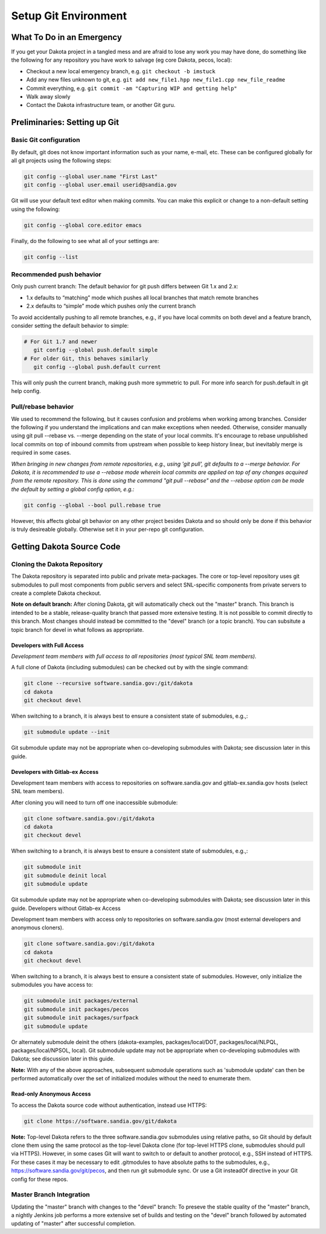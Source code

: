.. _setupgit-main:

"""""""""""""""""""""
Setup Git Environment
"""""""""""""""""""""

==========================
What To Do in an Emergency
==========================

If you get your Dakota project in a tangled mess and are afraid to lose any work you may have done, do something like the following for any repository you have work to salvage (eg core Dakota, pecos, local):

- Checkout a new local emergency branch, e.g. ``git checkout -b imstuck``
- Add any new files unknown to git, e.g. ``git add new_file1.hpp new_file1.cpp new_file_readme``
- Commit everything, e.g. ``git commit -am "Capturing WIP and getting help"``
- Walk away slowly
- Contact the Dakota infrastructure team, or another Git guru.

=============================
Preliminaries: Setting up Git
=============================

-----------------------
Basic Git configuration
-----------------------

By default, git does not know important information such as your name, e-mail, etc.  These can be configured globally for all git projects using the following steps:

.. code-block::

   git config --global user.name "First Last"
   git config --global user.email userid@sandia.gov


Git will use your default text editor when making commits.  You can make this explicit or change to a non-default setting using the following:

.. code-block::

   git config --global core.editor emacs


Finally, do the following to see what all of your settings are:

.. code-block::

   git config --list


-------------------------
Recommended push behavior
-------------------------

Only push current branch: The default behavior for git push differs between Git 1.x and 2.x:

- 1.x defaults to “matching” mode which pushes all local branches that match remote branches
- 2.x defaults to “simple” mode which pushes only the current branch

To avoid accidentally pushing to all remote branches, e.g., if you have local commits on both devel and a feature branch, consider setting the default behavior to simple:

.. code-block::

   # For Git 1.7 and newer
      git config --global push.default simple
   # For older Git, this behaves similarly
      git config --global push.default current


This will only push the current branch, making push more symmetric to pull.  For more info search for push.default in git help config.

--------------------
Pull/rebase behavior
--------------------

We used to recommend the following, but it causes confusion and problems when working among branches. Consider the following if you understand the implications and can make exceptions when needed. Otherwise, consider manually using git pull --rebase vs. --merge depending on the state of your local commits. It's encourage to rebase unpublished local commits on top of inbound commits from upstream when possible to keep history linear, but inevitably merge is required in some cases.

*When bringing in new changes from remote repositories, e.g., using 'git pull', git defaults to a --merge behavior.  For Dakota, it is recommended to use a --rebase mode wherein local commits are applied on top of any changes acquired from the remote repository.  This is done using the command "git pull --rebase" and the --rebase option can be made the default by setting a global config option, e.g.:*

.. code-block::

   git config --global --bool pull.rebase true

However, this affects global git behavior on any other project besides Dakota and so should only be done if this behavior is truly desireable globally. Otherwise set it in your per-repo git configuration.

==========================
Getting Dakota Source Code
==========================

-----------------------------
Cloning the Dakota Repository
-----------------------------

The Dakota repository is separated into public and private meta-packages. The core or top-level repository uses git submodules to pull most components from public servers and select SNL-specific components from private servers to create a complete Dakota checkout.

**Note on default branch:** After cloning Dakota, git will automatically check out the "master" branch. This branch is intended to be a stable, release-quality branch that passed more extensive testing. It is not possible to commit directly to this branch. Most changes should instead be committed to the "devel" branch (or a topic branch). You can subsitute a topic branch for devel in what follows as appropriate.


Developers with Full Access
---------------------------

*Development team members with full access to all repositories (most typical SNL team members).*

A full clone of Dakota (including submodules) can be checked out by with the single command:

.. code-block::

   git clone --recursive software.sandia.gov:/git/dakota
   cd dakota
   git checkout devel

When switching to a branch, it is always best to ensure a consistent state of submodules, e.g.,:

.. code-block::

   git submodule update --init


Git submodule update may not be appropriate when co-developing submodules with Dakota; see discussion later in this guide.

Developers with Gitlab-ex Access
--------------------------------

Development team members with access to repositories on software.sandia.gov and gitlab-ex.sandia.gov hosts (select SNL team members).

After cloning you will need to turn off one inaccessible submodule:

.. code-block::

   git clone software.sandia.gov:/git/dakota 
   cd dakota
   git checkout devel


When switching to a branch, it is always best to ensure a consistent state of submodules, e.g.,:

.. code-block::

   git submodule init
   git submodule deinit local
   git submodule update


Git submodule update may not be appropriate when co-developing submodules with Dakota; see discussion later in this guide.
Developers without Gitlab-ex Access

Development team members with access only to repositories on software.sandia.gov (most external developers and anonymous cloners).

.. code-block::

   git clone software.sandia.gov:/git/dakota
   cd dakota
   git checkout devel

When switching to a branch, it is always best to ensure a consistent state of submodules. However, only initialize the submodules you have access to:

.. code-block::

   git submodule init packages/external
   git submodule init packages/pecos
   git submodule init packages/surfpack
   git submodule update

Or alternately submodule deinit the others (dakota-examples, packages/local/DOT, packages/local/NLPQL, packages/local/NPSOL, local). Git submodule update may not be appropriate when co-developing submodules with Dakota; see discussion later in this guide.

**Note:** With any of the above approaches, subsequent submodule operations such as 'submodule update' can then be performed automatically over the set of initialized modules without the need to enumerate them.

Read-only Anonymous Access
--------------------------

To access the Dakota source code without authentication, instead use HTTPS:

.. code-block::

   git clone https://software.sandia.gov/git/dakota


**Note:** Top-level Dakota refers to the three software.sandia.gov submodules using relative paths, so Git should by default clone them using the same protocol as the top-level Dakota clone (for top-level HTTPS clone, submodules should pull via HTTPS). However, in some cases Git will want to switch to or default to another protocol, e.g., SSH instead of HTTPS. For these cases it may be necessary to edit .gitmodules to have absolute paths to the submodules, e.g., https://software.sandia.gov/git/pecos, and then run git submodule sync. Or use a Git insteadOf directive in your Git config for these repos.

-------------------------
Master Branch Integration
-------------------------

Updating the "master" branch with changes to the "devel" branch: To preseve the stable quality of the "master" branch, a nightly Jenkins job performs a more extensive set of builds and testing on the "devel" branch followed by automated updating of "master" after successful completion.
